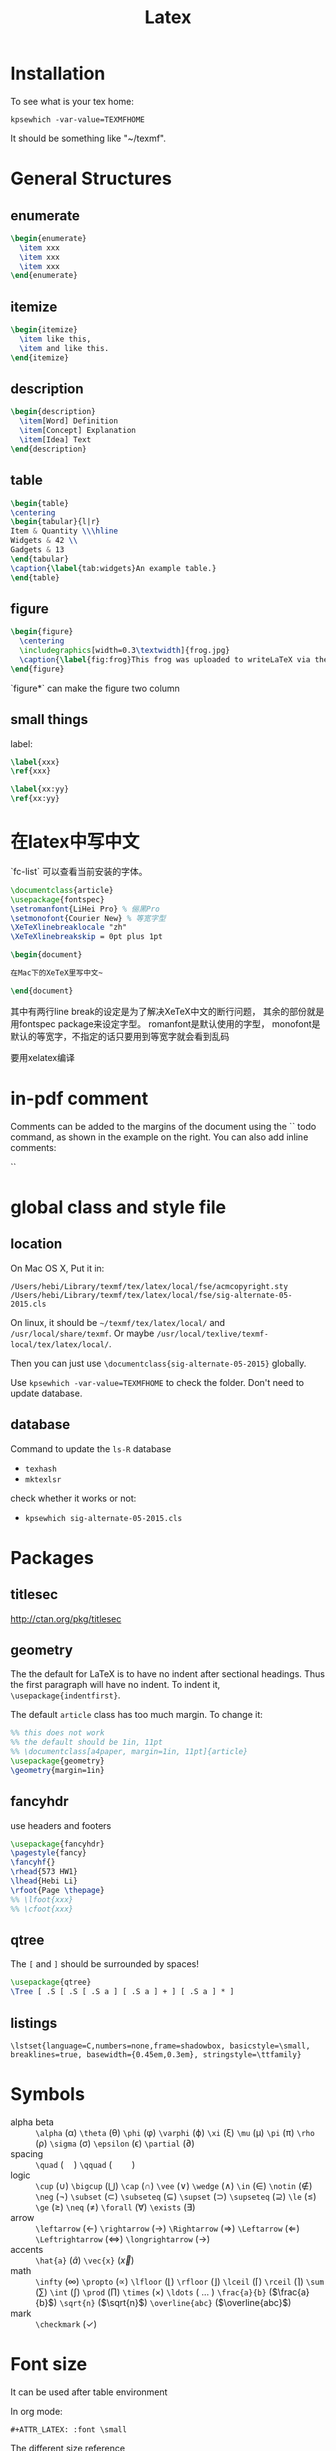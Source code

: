 #+TITLE: Latex
* Installation
  To see what is your tex home:
  #+BEGIN_EXAMPLE
kpsewhich -var-value=TEXMFHOME
  #+END_EXAMPLE

  It should be something like "~/texmf".

* General Structures
** enumerate

   #+begin_src latex
\begin{enumerate}
  \item xxx
  \item xxx
  \item xxx
\end{enumerate}
   #+end_src

** itemize

   #+begin_src latex
\begin{itemize}
  \item like this,
  \item and like this.
\end{itemize}
   #+end_src

** description

   #+begin_src latex
\begin{description}
  \item[Word] Definition
  \item[Concept] Explanation
  \item[Idea] Text
\end{description}
   #+end_src

** table

   #+begin_src latex
\begin{table}
\centering
\begin{tabular}{l|r}
Item & Quantity \\\hline
Widgets & 42 \\
Gadgets & 13
\end{tabular}
\caption{\label{tab:widgets}An example table.}
\end{table}
   #+end_src

** figure

   #+begin_src latex
\begin{figure}
  \centering
  \includegraphics[width=0.3\textwidth]{frog.jpg}
  \caption{\label{fig:frog}This frog was uploaded to writeLaTeX via the project menu.}
\end{figure}
   #+end_src

   `figure*` can make the figure two column

** small things

   label:

   #+begin_src latex
\label{xxx}
\ref{xxx}

\label{xx:yy}
\ref{xx:yy}
   #+end_src

* 在latex中写中文

  `fc-list` 可以查看当前安装的字体。

  #+begin_src latex
\documentclass{article}
\usepackage{fontspec}
\setromanfont{LiHei Pro} % 俪黑Pro
\setmonofont{Courier New} % 等宽字型
\XeTeXlinebreaklocale "zh"
\XeTeXlinebreakskip = 0pt plus 1pt

\begin{document}

在Mac下的XeTeX里写中文~

\end{document}
  #+end_src

  其中有两行line break的设定是为了解决XeTeX中文的断行问题，
  其余的部份就是用fontspec package来设定字型。
  romanfont是默认使用的字型，
  monofont是默认的等宽字，不指定的话只要用到等宽字就会看到乱码

  要用xelatex编译

* in-pdf comment

  Comments can be added to the margins of the document using the `\todo{Here's a comment in the margin!}` todo command, as shown in the example on the right. You can also add inline comments:

  `\todo[inline, color=green!40]{This is an inline comment.}`

* global class and style file
** location
   On Mac OS X, Put it in:

   #+begin_src text
/Users/hebi/Library/texmf/tex/latex/local/fse/acmcopyright.sty
/Users/hebi/Library/texmf/tex/latex/local/fse/sig-alternate-05-2015.cls
   #+end_src

   On linux, it should be =~/texmf/tex/latex/local/= and =/usr/local/share/texmf=.
   Or maybe =/usr/local/texlive/texmf-local/tex/latex/local/=.

   Then you can just use =\documentclass{sig-alternate-05-2015}=
   globally.

Use =kpsewhich -var-value=TEXMFHOME= to check the folder.
Don't need to update database.

** database

   Command to update the =ls-R= database
   - =texhash=
   - =mktexlsr=

   check whether it works or not:
   - =kpsewhich sig-alternate-05-2015.cls=

* Packages
** titlesec
   http://ctan.org/pkg/titlesec
** geometry
   The the default for LaTeX is to have no indent after sectional headings.
   Thus the first paragraph will have no indent.
   To indent it, ~\usepackage{indentfirst}~.

   The default =article= class has too much margin.
   To change it:
   #+begin_src latex
%% this does not work
%% the default should be 1in, 11pt
%% \documentclass[a4paper, margin=1in, 11pt]{article} 
\usepackage{geometry}
\geometry{margin=1in}
   #+end_src

** fancyhdr
   use headers and footers
   #+begin_src latex
  \usepackage{fancyhdr}
  \pagestyle{fancy}
  \fancyhf{}
  \rhead{573 HW1}
  \lhead{Hebi Li}
  \rfoot{Page \thepage}
  %% \lfoot{xxx}
  %% \cfoot{xxx}
   #+end_src

** qtree
   The =[= and =]= should be surrounded by spaces!

   #+BEGIN_SRC latex
\usepackage{qtree}
\Tree [ .S [ .S [ .S a ] [ .S a ] + ] [ .S a ] * ]
   #+END_SRC

** listings

   #+BEGIN_EXAMPLE
\lstset{language=C,numbers=none,frame=shadowbox, basicstyle=\small, breaklines=true, basewidth={0.45em,0.3em}, stringstyle=\ttfamily}
   #+END_EXAMPLE

* Symbols

  - alpha beta :: =\alpha= (\alpha) =\theta= (\theta) =\phi= (\phi) =\varphi=
       (\varphi) =\xi= (\xi) =\mu= (\mu) =\pi= (\pi) =\rho= (\rho) =\sigma=
       (\sigma) =\epsilon= (\epsilon) =\partial= (\partial)
  - spacing :: =\quad= ($\quad$) =\qquad= ($\qquad$)
  - logic :: =\cup= (\cup) =\bigcup= ($\bigcup$) =\cap= (\cap) =\vee= (\vee)
       =\wedge= (\wedge) =\in= (\in) =\notin= (\notin) =\neg= (\neg) =\subset=
       (\subset) =\subseteq= ($\subseteq$) =\supset= (\supset) =\supseteq=
       ($\supseteq$) =\le= (\le) =\ge= (\ge) =\neq= (\neq) =\forall= (\forall)
       =\exists= (\exists)
  - arrow :: =\leftarrow= (\leftarrow) =\rightarrow= (\rightarrow)
       =\Rightarrow= (\Rightarrow) =\Leftarrow= (\Leftarrow)
       =\Leftrightarrow= (\Leftrightarrow) =\longrightarrow=
       ($\longrightarrow$)
  - accents :: =\hat{a}= ($\hat{a}$) =\vec{x}= ($\vec{x}$)
  - math :: =\infty= (\infty) =\propto= (\propto) =\lfloor= (\lfloor)
       =\rfloor= (\rfloor) =\lceil= (\lceil) =\rceil= (\rceil) =\sum= (\sum)
       =\int= (\int) =\prod= (\prod) =\times= (\times) =\ldots= ( $\ldots$ )
       =\frac{a}{b}= ($\frac{a}{b}$) =\sqrt{n}= ($\sqrt{n}$)
       =\overline{abc}= ($\overline{abc}$)
  - mark :: =\checkmark= (\checkmark)

* Font size
It can be used after table environment
#+BEGIN_EXAMPLE latex
\begin{table}
\small
% ..
\end{table}
#+END_EXAMPLE

In org mode:
#+BEGIN_EXAMPLE
#+ATTR_LATEX: :font \small
#+END_EXAMPLE

The different size reference
- tiny
- scriptsize
- footnotesize
- small
- normalsize
- large
- Large
- LARGE
- huge
- Huge

* Package
** TODO Tikz
